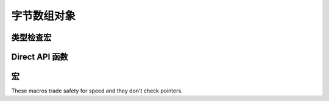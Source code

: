.. highlightlang:: c

.. _bytearrayobjects:

字节数组对象
------------------

.. index:: object: bytearray


.. c:type:: PyByteArrayObject

   This subtype of :c:type:`PyObject` represents a Python bytearray object.


.. c:var:: PyTypeObject PyByteArray_Type

   This instance of :c:type:`PyTypeObject` represents the Python bytearray type;
   it is the same object as :class:`bytearray` in the Python layer.


类型检查宏
^^^^^^^^^^^^^^^^^

.. c:function:: int PyByteArray_Check(PyObject *o)

   Return true if the object *o* is a bytearray object or an instance of a
   subtype of the bytearray type.


.. c:function:: int PyByteArray_CheckExact(PyObject *o)

   Return true if the object *o* is a bytearray object, but not an instance of a
   subtype of the bytearray type.


Direct API 函数
^^^^^^^^^^^^^^^^^^^^

.. c:function:: PyObject* PyByteArray_FromObject(PyObject *o)

   Return a new bytearray object from any object, *o*, that implements the
   buffer protocol.

   .. XXX expand about the buffer protocol, at least somewhere


.. c:function:: PyObject* PyByteArray_FromStringAndSize(const char *string, Py_ssize_t len)

   Create a new bytearray object from *string* and its length, *len*.  On
   failure, *NULL* is returned.


.. c:function:: PyObject* PyByteArray_Concat(PyObject *a, PyObject *b)

   Concat bytearrays *a* and *b* and return a new bytearray with the result.


.. c:function:: Py_ssize_t PyByteArray_Size(PyObject *bytearray)

   Return the size of *bytearray* after checking for a *NULL* pointer.


.. c:function:: char* PyByteArray_AsString(PyObject *bytearray)

   Return the contents of *bytearray* as a char array after checking for a
   *NULL* pointer.


.. c:function:: int PyByteArray_Resize(PyObject *bytearray, Py_ssize_t len)

   Resize the internal buffer of *bytearray* to *len*.

宏
^^^^^^

These macros trade safety for speed and they don't check pointers.

.. c:function:: char* PyByteArray_AS_STRING(PyObject *bytearray)

   Macro version of :c:func:`PyByteArray_AsString`.


.. c:function:: Py_ssize_t PyByteArray_GET_SIZE(PyObject *bytearray)

   Macro version of :c:func:`PyByteArray_Size`.
